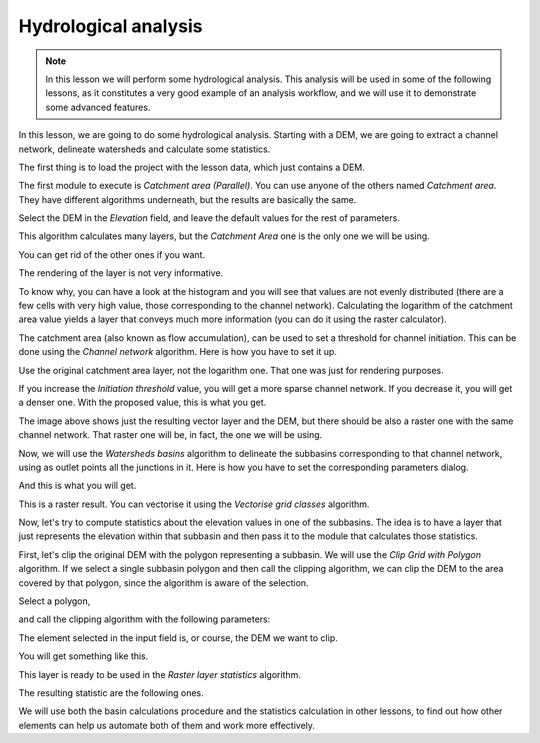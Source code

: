 Hydrological analysis
============================================================


.. note:: In this lesson we will perform some hydrological analysis. This analysis will be used in some of the following lessons, as it constitutes a very good example of an analysis workflow, and we will use it to demonstrate some advanced features.


In this lesson, we are going to do some hydrological analysis. Starting with a DEM, we are going to extract a channel network, delineate watersheds and calculate some statistics. 


The first thing is to load the project with the lesson data, which just contains a DEM.

.. image:: img/hydro/dem.png


The first module to execute is *Catchment area (Parallel)*. You can use anyone of  the others named *Catchment area*. They have different algorithms underneath, but the results are basically the same.

Select the DEM in the *Elevation* field, and leave the default values for the rest of parameters.

.. image:: img/hydro/catchmentarea.png

This algorithm calculates many layers, but the *Catchment Area* one is the only one we will be using.


You can get rid of the other ones if you want.

The rendering of the layer is not very informative. 

.. image:: img/hydro/catchmentlayer.png

To know why, you can have a look at the histogram and you will see that values are not evenly distributed (there are a few cells with very high value, those corresponding to the channel network). Calculating the logarithm of the catchment area value yields a layer that conveys much more information (you can do it using the raster calculator).

.. image:: img/hydro/catchmentlayerlog.png


The catchment area (also known as flow accumulation), can be used to set a threshold for channel initiation. This can be done using the *Channel network* algorithm. Here is how you have to set it up.

.. image:: img/hydro/channelnetwork.png 


Use the original catchment area layer, not the logarithm one. That one was just for rendering purposes.

If you increase the *Initiation threshold* value, you will get a more sparse channel network. If you decrease it, you will get a denser one. With the proposed value, this is what you get.

.. image:: img/hydro/channelnetworklayer.png 


The image above shows just the resulting vector layer and the DEM, but there should be also a raster one with the same channel network. That raster one will be, in fact, the one we will be using.

Now, we will use the *Watersheds basins* algorithm to delineate the subbasins corresponding to that channel network, using as outlet points all the junctions in it. Here is how you have to set the corresponding parameters dialog.

.. image:: img/hydro/watersheds.png 


And this is what you will get.

.. image:: img/hydro/watershedslayer.png 

This is a raster result. You can vectorise it using the *Vectorise grid classes* algorithm.

.. image:: img/hydro/vectorising.png 

.. image:: img/hydro/watershedslayervector.png 


Now, let's try to compute statistics about the elevation values in one of the subbasins. The idea is to have a layer that just represents the elevation within that subbasin and then pass it to the module that calculates those statistics.

First, let's clip the original DEM with the polygon representing a subbasin. We will use the *Clip Grid with Polygon* algorithm. If we select a single subbasin polygon and then call the clipping algorithm, we can clip the DEM to the area covered by that polygon, since the algorithm is aware of the selection.

Select a polygon,

.. image:: img/hydro/selectedpolygon.png 

and call the clipping algorithm with the following parameters:

.. image:: img/hydro/clipgrid.png 

The element selected in the input field is, or course, the DEM we want to clip.

You will get something like this.

.. image:: img/hydro/clippeddem.png 


This layer is ready to be used in the *Raster layer statistics* algorithm.

.. image:: img/hydro/rasterstats.png 

The resulting statistic are the following ones.

.. image:: img/hydro/stats.png 

We will use both the basin calculations procedure and the statistics calculation in other lessons, to find out how other elements can help us automate both of them and work more effectively.